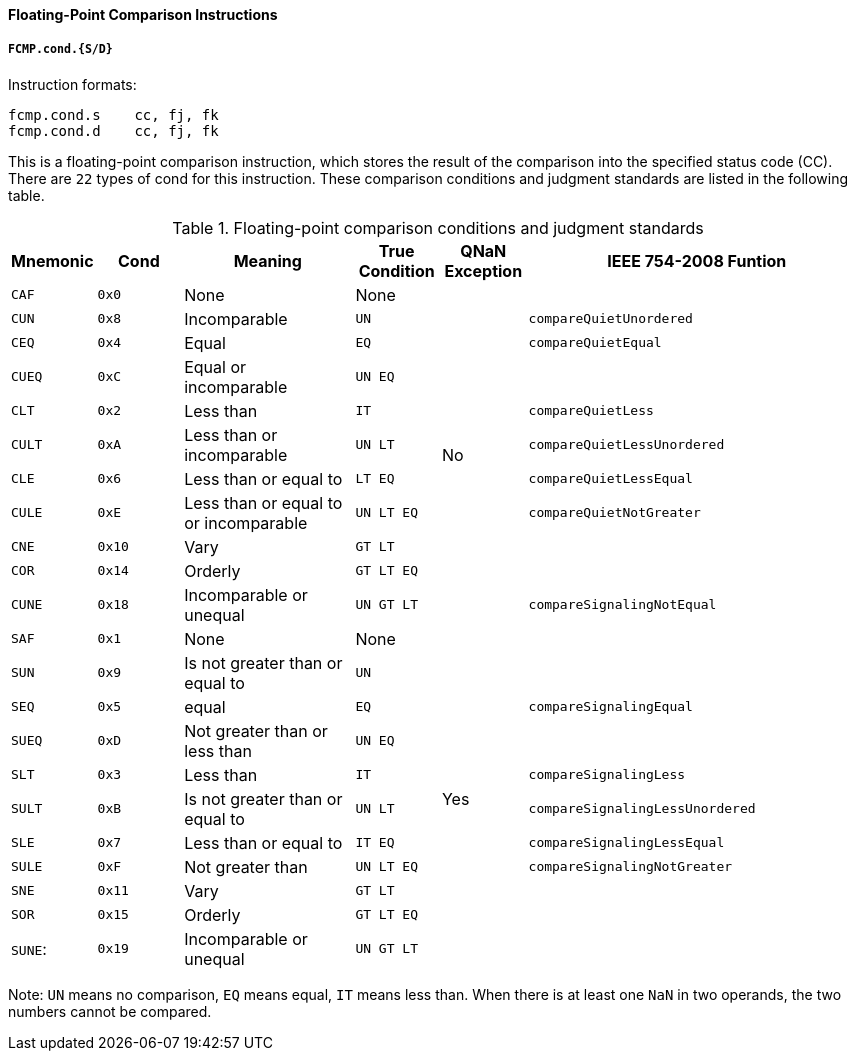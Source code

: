 [[floating-point-comparison-instructions]]
==== Floating-Point Comparison Instructions

===== `FCMP.cond.{S/D}`

Instruction formats:

[source]
----
fcmp.cond.s    cc, fj, fk
fcmp.cond.d    cc, fj, fk
----

This is a floating-point comparison instruction, which stores the result of the comparison into the specified status code (CC).
There are `22` types of cond for this instruction.
These comparison conditions and judgment standards are listed in the following table.

[[floating-point-comparison-conditions-and-judgment-standards]]
.Floating-point comparison conditions and judgment standards
[%header,cols="2*^1,^2,2*^1,^4"]
|===
|Mnemonic
|Cond
|Meaning
|True Condition
|QNaN Exception
|IEEE 754-2008 Funtion

|`CAF`
|`0x0`
|None
|None
.11+|No
|

|`CUN`
|`0x8`
|Incomparable
|`UN`
|`compareQuietUnordered`

|`CEQ`
|`0x4`
|Equal
|`EQ`
|`compareQuietEqual`

|`CUEQ`
|`0xC`
|Equal or incomparable
|`UN EQ`
|

|`CLT`
|`0x2`
|Less than
|`IT`
|`compareQuietLess`

|`CULT`
|`0xA`
|Less than or incomparable
|`UN LT`
|`compareQuietLessUnordered`

|`CLE`
|`0x6`
|Less than or equal to
|`LT EQ`
|`compareQuietLessEqual`

|`CULE`
|`0xE`
|Less than or equal to or incomparable
|`UN LT EQ`
|`compareQuietNotGreater`

|`CNE`
|`0x10`
|Vary
|`GT LT`
|

|`COR`
|`0x14`
|Orderly
|`GT LT EQ`
|

|`CUNE`
|`0x18`
|Incomparable or unequal
|`UN GT LT`
|`compareSignalingNotEqual`

|`SAF`
|`0x1`
|None
|None
.11+|Yes
|

|`SUN`
|`0x9`
|Is not greater than or equal to
|`UN`
|

|`SEQ`
|`0x5`
|equal
|`EQ`
|`compareSignalingEqual`

|`SUEQ`
|`0xD`
|Not greater than or less than
|`UN EQ`
|

|`SLT`
|`0x3`
|Less than
|`IT`
|`compareSignalingLess`

|`SULT`
|`0xB`
|Is not greater than or equal to
|`UN LT`
|`compareSignalingLessUnordered`

|`SLE`
|`0x7`
|Less than or equal to
|`IT EQ`
|`compareSignalingLessEqual`

|`SULE`
|`0xF`
|Not greater than
|`UN LT EQ`
|`compareSignalingNotGreater`

|`SNE`
|`0x11`
|Vary
|`GT LT`
|

|`SOR`
|`0x15`
|Orderly
|`GT LT EQ`
|

|`SUNE`:
|`0x19`
|Incomparable or unequal
|`UN GT LT`
|
|===

Note: `UN` means no comparison, `EQ` means equal, `IT` means less than.
When there is at least one `NaN` in two operands, the two numbers cannot be compared.

